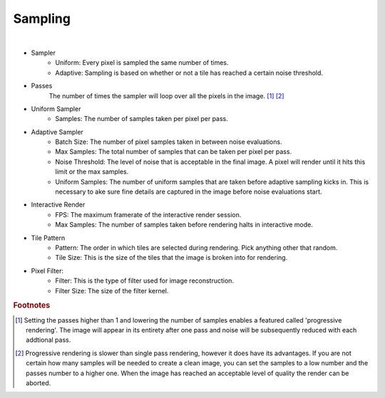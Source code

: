 Sampling
========

.. image:: /_static/screenshots/render_panels/sampling.JPG   

|

- Sampler
    - Uniform: Every pixel is sampled the same number of times.
    - Adaptive: Sampling is based on whether or not a tile has reached a certain noise threshold.

- Passes
    The number of times the sampler will loop over all the pixels in the image. [#f1]_ [#f2]_

- Uniform Sampler
    - Samples: The number of samples taken per pixel per pass.

- Adaptive Sampler
    - Batch Size: The number of pixel samples taken in between noise evaluations.
    - Max Samples: The total number of samples that can be taken per pixel per pass.
    - Noise Threshold: The level of noise that is acceptable in the final image.  A pixel will render until it hits this limit or the max samples.
    - Uniform Samples: The number of uniform samples that are taken before adaptive sampling kicks in.  This is necessary to ake sure fine details are captured in the image before noise evaluations start.

- Interactive Render
    - FPS: The maximum framerate of the interactive render session.
    - Max Samples: The number of samples taken before rendering halts in interactive mode.

- Tile Pattern
    - Pattern: The order in which tiles are selected during rendering.  Pick anything other that random.
    - Tile Size: This is the size of the tiles that the image is broken into for rendering.

- Pixel Filter:
    - Filter: This is the type of filter used for image reconstruction.
    - Filter Size: The size of the filter kernel.

.. rubric:: Footnotes

.. [#f1] Setting the passes higher than 1 and lowering the number of samples enables a featured called 'progressive rendering'.  The image will appear in its entirety after one pass and noise will be subsequently reduced with each addtional pass.
.. [#f2] Progressive rendering is slower than single pass rendering, however it does have its advantages.  If you are not certain how many samples will be needed to create a clean image, you can set the samples to a low number and the passes number to a higher one.  When the image has reached an acceptable level of quality the render can be aborted.
